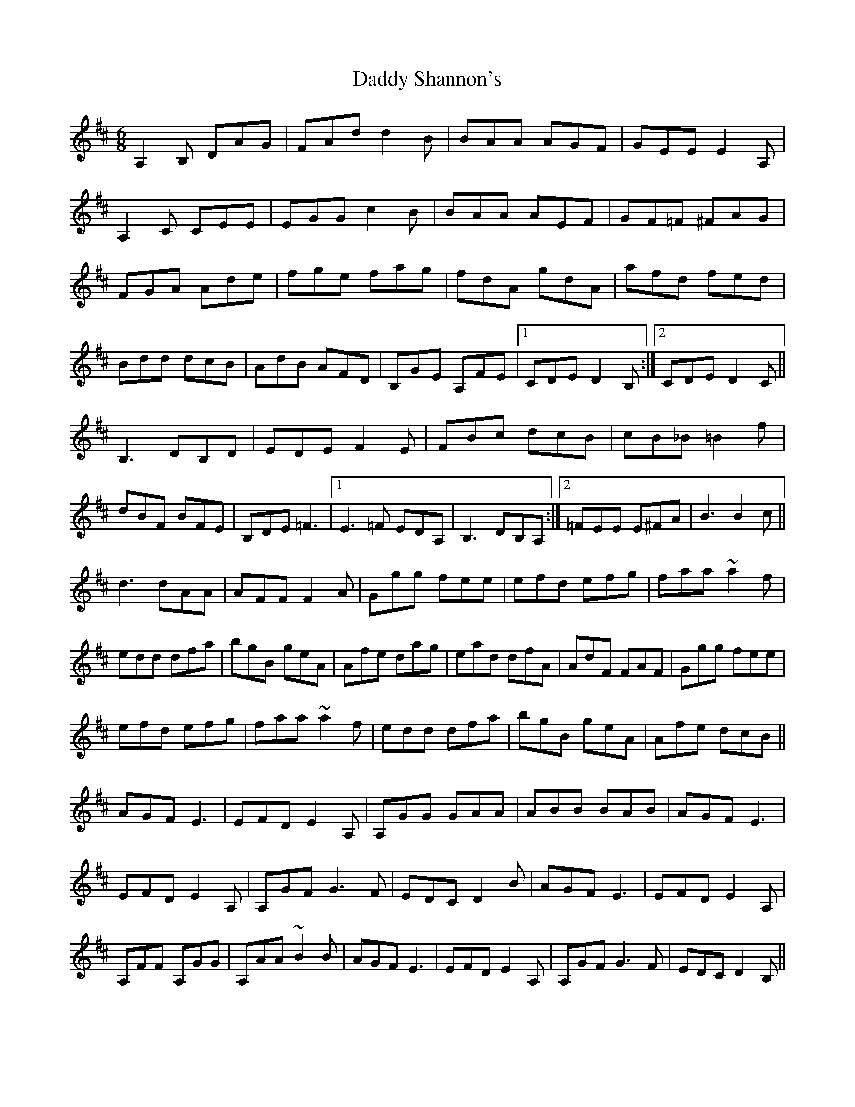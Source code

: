 X: 9126
T: Daddy Shannon's
R: jig
M: 6/8
K: Dmajor
A,2B, DAG|FAd d2B|BAA AGF|GEE E2 A,|
A,2C CEE|EGG c2B|BAA AEF|GF=F ^FAG|
FGA Ade|fge fag|fdA gdA|afd fed|
Bdd dcB|AdB AFD|B,GE A,FE|1 CDE D2 B,:|2 CDE D2 C||
B,3 DB,D|EDE F2 E|FBc dcB|cB_B =B2 f|
dBF BFE|B,DE =F3|1 E3 =F EDA,|B,3DB,A,:|2 =FEE E^FA|B3B2c||
d3 dAA|AFF F2A|Ggg fee|efd efg|faa ~a2 f|
edd dfa|bgB geA|Afe dag|ead dfA|AdF FAF|Ggg fee|
efd efg|faa ~a2f|edd dfa|bgB geA|Afe dcB||
AGF E3|EFD E2 A,|A,GG GAA|ABB BAB|AGF E3|
EFD E2 A,|A,GF G3F|EDC D2B|AGF E3|EFD E2 A,|
A,FF A,GG|A,AA ~B2B|AGF E3|EFD E2 A,|A,GF G3F|EDC D2B,||


